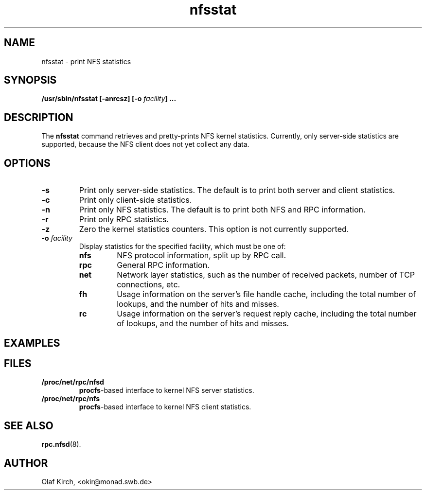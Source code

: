 .\"
.\" nfsstat(8)
.\" 
.\" Copyright (C) 1996 Olaf Kirch <okir@monad.swb.de>
.TH nfsstat 8 "8 May 1996"
.SH NAME
nfsstat \- print NFS statistics
.SH SYNOPSIS
.BI "/usr/sbin/nfsstat [-anrcsz] [-o " "facility" "] ...
.SH DESCRIPTION
The
.B nfsstat
command retrieves and pretty-prints NFS kernel statistics. Currently, only
server-side statistics are supported, because the NFS client does not yet
collect any data.
.SH OPTIONS
.TP
.B -s
Print only server-side statistics. The default is to print both server and
client statistics.
.TP
.B -c
Print only client-side statistics.
.TP
.B -n
Print only NFS statistics. The default is to print both NFS and RPC
information.
.TP
.B -r
Print only RPC statistics.
.TP
.B -z
Zero the kernel statistics counters.
This option is not currently supported.
.TP
.BI -o " facility
Display statistics for the specified facility, which must be one of:
.RS
.TP
.B nfs
NFS protocol information, split up by RPC call.
.TP
.B rpc
General RPC information.
.TP
.B net
Network layer statistics, such as the number of received packets, number
of TCP connections, etc.
.TP
.B fh
Usage information on the server's file handle cache, including the
total number of lookups, and the number of hits and misses.
.TP
.B rc
Usage information on the server's request reply cache, including the
total number of lookups, and the number of hits and misses.
.RE
.SH EXAMPLES
.\" --------------------- FILES ----------------------------------
.SH FILES
.TP
.B /proc/net/rpc/nfsd
.BR procfs -based
interface to kernel NFS server statistics.
.TP
.B /proc/net/rpc/nfs
.BR procfs -based
interface to kernel NFS client statistics.
.\" -------------------- SEE ALSO --------------------------------
.SH SEE ALSO
.BR rpc.nfsd (8).
.\" -------------------- AUTHOR ----------------------------------
.SH AUTHOR
Olaf Kirch, <okir@monad.swb.de>
